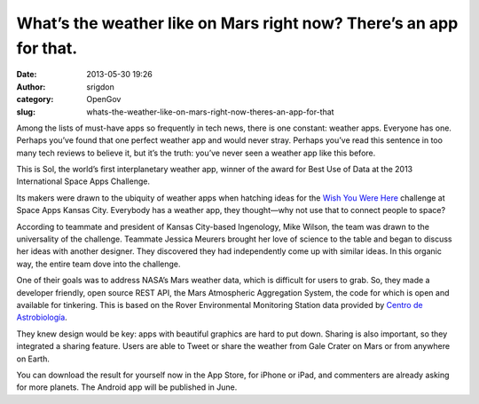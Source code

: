 What’s the weather like on Mars right now? There’s an app for that. 
####################################################################
:date: 2013-05-30 19:26
:author: srigdon
:category: OpenGov
:slug: whats-the-weather-like-on-mars-right-now-theres-an-app-for-that

Among the lists of must-have apps so frequently in tech news, there is
one constant: weather apps. Everyone has one. Perhaps you’ve found that
one perfect weather app and would never stray. Perhaps you’ve read this
sentence in too many tech reviews to believe it, but it’s the truth:
you’ve never seen a weather app like this before.

This is Sol, the world’s first interplanetary weather app, winner of the
award for Best Use of Data at the 2013 International Space Apps
Challenge.

Its makers were drawn to the ubiquity of weather apps when hatching
ideas for the `Wish You Were Here`_ challenge at Space Apps Kansas City.
Everybody has a weather app, they thought—why not use that to connect
people to space?

According to teammate and president of Kansas City-based Ingenology,
Mike Wilson, the team was drawn to the universality of the challenge.
Teammate Jessica Meurers brought her love of science to the table and
began to discuss her ideas with another designer. They discovered they
had independently come up with similar ideas. In this organic way, the
entire team dove into the challenge.

One of their goals was to address NASA’s Mars weather data, which is
difficult for users to grab. So, they made a developer friendly, open
source REST API, the Mars Atmospheric Aggregation System, the code for
which is open and available for tinkering. This is based on the Rover
Environmental Monitoring Station data provided by `Centro de
Astrobiología`_.

They knew design would be key: apps with beautiful graphics are hard to
put down. Sharing is also important, so they integrated a sharing
feature. Users are able to Tweet or share the weather from Gale Crater
on Mars or from anywhere on Earth.

You can download the result for yourself now in the App Store, for
iPhone or iPad, and commenters are already asking for more planets. The
Android app will be published in June.

.. _Wish You Were Here: http://spaceappschallenge.org/challenge/wish-you-were-here/
.. _Centro de Astrobiología: http://www.cab.inta.es/en/inicio

